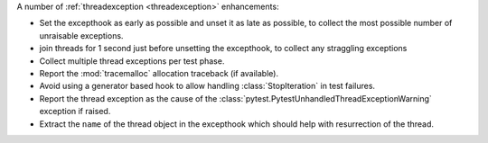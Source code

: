 A number of :ref:`threadexception <threadexception>` enhancements:

* Set the excepthook as early as possible and unset it as late as possible, to collect the most possible number of unraisable exceptions.
* join threads for 1 second just before unsetting the excepthook, to collect any straggling exceptions
* Collect multiple thread exceptions per test phase.
* Report the :mod:`tracemalloc` allocation traceback (if available).
* Avoid using a generator based hook to allow handling :class:`StopIteration` in test failures.
* Report the thread exception as the cause of the :class:`pytest.PytestUnhandledThreadExceptionWarning` exception if raised.
* Extract the ``name`` of the thread object in the excepthook which should help with resurrection of the thread.

